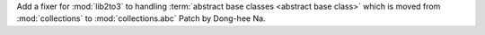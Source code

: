 Add a fixer for :mod:`lib2to3` to handling :term:`abstract base classes
<abstract base class>` which is moved from :mod:`collections` to
:mod:`collections.abc` Patch by Dong-hee Na.
